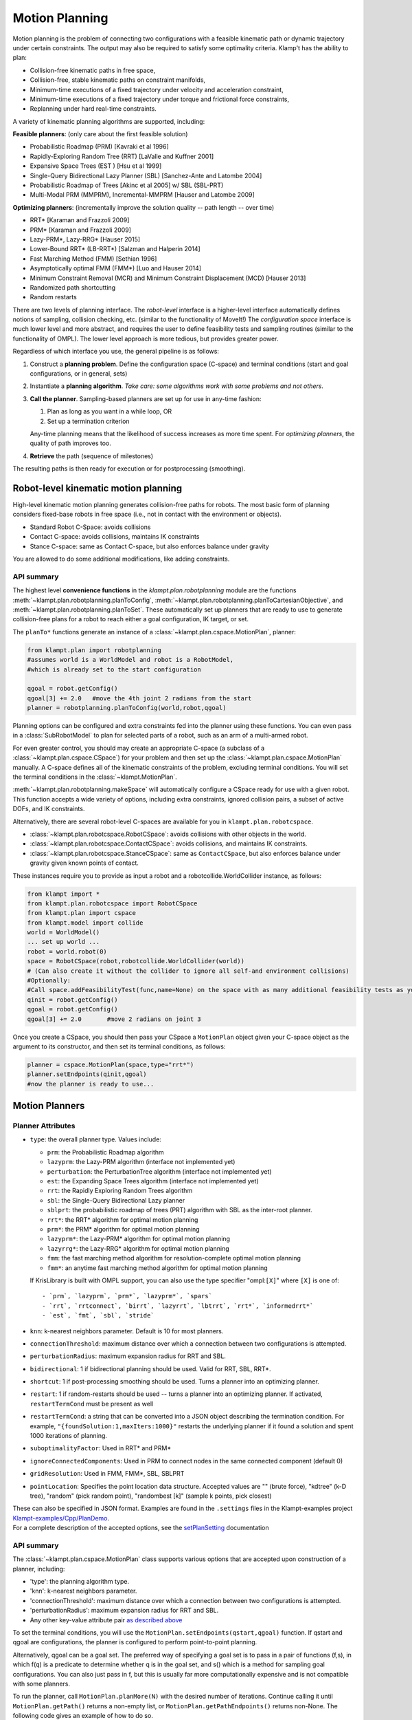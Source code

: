 Motion Planning
========================

Motion planning is the problem of connecting two configurations with a
feasible kinematic path or dynamic trajectory under certain constraints.
The output may also be required to satisfy some optimality criteria.
Klamp't has the ability to plan:

-  Collision-free kinematic paths in free space,
-  Collision-free, stable kinematic paths on constraint manifolds,
-  Minimum-time executions of a fixed trajectory under velocity and
   acceleration constraint,
-  Minimum-time executions of a fixed trajectory under torque and
   frictional force constraints,
-  Replanning under hard real-time constraints.

A variety of kinematic planning algorithms are supported, including:

**Feasible planners**: (only care about the first feasible solution)

-  Probabilistic Roadmap (PRM) [Kavraki et al 1996]
-  Rapidly-Exploring Random Tree (RRT) [LaValle and Kuffner 2001]
-  Expansive Space Trees (EST ) [Hsu et al 1999]
-  Single-Query Bidirectional Lazy Planner (SBL) [Sanchez-Ante and
   Latombe 2004]
-  Probabilistic Roadmap of Trees [Akinc et al 2005] w/ SBL (SBL-PRT)
-  Multi-Modal PRM (MMPRM), Incremental-MMPRM [Hauser and Latombe 2009]

**Optimizing planners**: (incrementally improve the solution quality --
path length -- over time)

-  RRT\* [Karaman and Frazzoli 2009]
-  PRM\* [Karaman and Frazzoli 2009]
-  Lazy-PRM\*, Lazy-RRG\* [Hauser 2015]
-  Lower-Bound RRT\* (LB-RRT\*) [Salzman and Halperin 2014]
-  Fast Marching Method (FMM) [Sethian 1996]
-  Asymptotically optimal FMM (FMM\*) [Luo and Hauser 2014]
-  Minimum Constraint Removal (MCR) and Minimum Constraint Displacement
   (MCD) [Hauser 2013]
-  Randomized path shortcutting
-  Random restarts

There are two levels of planning interface. The *robot-level* interface
is a higher-level interface automatically defines notions of sampling,
collision checking, etc. (similar to the functionality of MoveIt!) The
*configuration space* interface is much lower level and more abstract,
and requires the user to define feasibility tests and sampling routines
(similar to the functionality of OMPL). The lower level approach is more
tedious, but provides greater power.

Regardless of which interface you use, the general pipeline is as
follows:

#. Construct a **planning problem**. Define the configuration space
   (C-space) and terminal conditions (start and goal configurations, or
   in general, sets)
#. Instantiate a **planning algorithm**. *Take care: some algorithms
   work with some problems and not others*.
#. **Call the planner**. Sampling-based planners are set up for use in
   any-time fashion:

   #. Plan as long as you want in a while loop, OR
   #. Set up a termination criterion

   Any-time planning means that the likelihood of success increases as
   more time spent. For *optimizing planners*, the quality of path
   improves too.

#. **Retrieve** the path (sequence of milestones)

The resulting paths is then ready for execution or for postprocessing
(smoothing).

Robot-level kinematic motion planning
-------------------------------------

High-level kinematic motion planning generates collision-free paths for
robots. The most basic form of planning considers fixed-base robots in
free space (i.e., not in contact with the environment or objects).

-  Standard Robot C-Space: avoids collisions
-  Contact C-space: avoids collisions, maintains IK constraints
-  Stance C-space: same as Contact C-space, but also enforces balance
   under gravity

You are allowed to do some additional modifications, like adding
constraints.

API summary
~~~~~~~~~~~

The highest level **convenience functions** in the `klampt.plan.robotplanning` module
are the functions :meth:`~klampt.plan.robotplanning.planToConfig`,
:meth:`~klampt.plan.robotplanning.planToCartesianObjective`, and
:meth:`~klampt.plan.robotplanning.planToSet`.  These automatically set up planners
that are ready to use to generate collision-free plans for a robot to reach
either a goal configuration, IK target, or set. 

The ``planTo*`` functions generate an instance of a :class:`~klampt.plan.cspace.MotionPlan`, 
planner:

.. code:: python

    from klampt.plan import robotplanning
    #assumes world is a WorldModel and robot is a RobotModel,
    #which is already set to the start configuration

    qgoal = robot.getConfig()
    qgoal[3] += 2.0   #move the 4th joint 2 radians from the start
    planner = robotplanning.planToConfig(world,robot,qgoal)


Planning options can be configured and extra constraints fed into the planner
using these functions. You can even pass in a :class:`SubRobotModel` to plan
for selected parts of a robot, such as an arm of a multi-armed robot.

For even greater control, you should may create an appropriate C-space 
(a subclass of a :class:`~klampt.plan.cspace.CSpace`) for your problem and then
set up the :class:`~klampt.plan.cspace.MotionPlan` manually.
A C-space defines all of the kinematic constraints of the problem,
excluding terminal conditions.  You will set the terminal conditions in the 
:class:`~klampt.MotionPlan`.

:meth:`~klampt.plan.robotplanning.makeSpace` will automatically configure a
CSpace ready for use with a given robot.  This function accepts a wide variety of options,
including extra constraints, ignored collision pairs, a subset of active DOFs, and IK constraints.

Alternatively, there are several robot-level C-spaces are available for you in
``klampt.plan.robotcspace``.

-  :class:`~klampt.plan.robotcspace.RobotCSpace`: avoids collisions with
   other objects in the world.
-  :class:`~klampt.plan.robotcspace.ContactCSpace`: avoids collisions,
   and maintains IK constraints.
-  :class:`~klampt.plan.robotcspace.StanceCSpace`: same as ``ContactCSpace``,
   but also enforces balance under gravity given known points of contact.

These instances require you to provide as input a robot and a
robotcollide.WorldCollider instance, as follows:

.. code:: python

    from klampt import *
    from klampt.plan.robotcspace import RobotCSpace
    from klampt.plan import cspace
    from klampt.model import collide
    world = WorldModel()
    ... set up world ...
    robot = world.robot(0)
    space = RobotCSpace(robot,robotcollide.WorldCollider(world))
    # (Can also create it without the collider to ignore all self-and environment collisions)
    #Optionally:
    #Call space.addFeasibilityTest(func,name=None) on the space with as many additional feasibility tests as you want
    qinit = robot.getConfig()
    qgoal = robot.getConfig()
    qgoal[3] += 2.0       #move 2 radians on joint 3
    

Once you create a CSpace, you should then
pass your CSpace a ``MotionPlan`` object given your C-space object as the argument
to its constructor, and then set its terminal conditions, as follows:

.. code:: python

    planner = cspace.MotionPlan(space,type="rrt*")
    planner.setEndpoints(qinit,qgoal)
    #now the planner is ready to use...


Motion Planners
---------------

Planner Attributes
~~~~~~~~~~~~~~~~~~

-  ``type``: the overall planner type. Values include:

   -  ``prm``: the Probabilistic Roadmap algorithm
   -  ``lazyprm``: the Lazy-PRM algorithm (interface not implemented
      yet)
   -  ``perturbation``: the PerturbationTree algorithm (interface not
      implemented yet)
   -  ``est``: the Expanding Space Trees algorithm (interface not
      implemented yet)
   -  ``rrt``: the Rapidly Exploring Random Trees algorithm
   -  ``sbl``: the Single-Query Bidirectional Lazy planner
   -  ``sblprt``: the probabilistic roadmap of trees (PRT) algorithm
      with SBL as the inter-root planner.
   -  ``rrt*``: the RRT\* algorithm for optimal motion planning
   -  ``prm*``: the PRM\* algorithm for optimal motion planning
   -  ``lazyprm*``: the Lazy-PRM\* algorithm for optimal motion planning
   -  ``lazyrrg*``: the Lazy-RRG\* algorithm for optimal motion planning
   -  ``fmm``: the fast marching method algorithm for
      resolution-complete optimal motion planning
   -  ``fmm*``: an anytime fast marching method algorithm for optimal
      motion planning

   If KrisLibrary is built with OMPL support, you can also use the type
   specifier "ompl:``[X]``" where ``[X]`` is one of:

   ::

       - `prm`, `lazyprm`, `prm*`, `lazyprm*`, `spars`
       - `rrt`, `rrtconnect`, `birrt`, `lazyrrt`, `lbtrrt`, `rrt*`, `informedrrt*`
       - `est`, `fmt`, `sbl`, `stride`

-  ``knn``: k-nearest neighbors parameter. Default is 10 for most
   planners.
-  ``connectionThreshold``: maximum distance over which a connection
   between two configurations is attempted.
-  ``perturbationRadius``: maximum expansion radius for RRT and SBL.
-  ``bidirectional``: 1 if bidirectional planning should be used. Valid
   for RRT, SBL, RRT\*.
-  ``shortcut``: 1 if post-processing smoothing should be used. Turns a
   planner into an optimizing planner.
-  ``restart``: 1 if random-restarts should be used -- turns a planner
   into an optimizing planner. If activated, ``restartTermCond`` must be
   present as well
-  ``restartTermCond``: a string that can be converted into a JSON
   object describing the termination condition. For example,
   ``"{foundSolution:1,maxIters:1000}"`` restarts the underlying planner
   if it found a solution and spent 1000 iterations of planning.
-  ``suboptimalityFactor``: Used in RRT\* and PRM\*
-  ``ignoreConnectedComponents``: Used in PRM to connect nodes in the
   same connected component (default 0)
-  ``gridResolution``: Used in FMM, FMM\*, SBL, SBLPRT
-  ``pointLocation``: Specifies the point location data structure.
   Accepted values are "" (brute force), "kdtree" (k-D tree), "random"
   (pick random point), "randombest [k]" (sample k points, pick closest)

| These can also be specified in JSON format. Examples are found in
  the ``.settings`` files in the Klampt-examples project
  `Klampt-examples/Cpp/PlanDemo <https://github.com/krishauser/Klampt-examples/tree/master/Cpp/PlanDemo>`__.
| For a complete description of the accepted options, see the
  `setPlanSetting <klampt.plan.motionplanning#setPlanSetting>`__
  documentation

API summary
~~~~~~~~~~~

The :class:`~klampt.plan.cspace.MotionPlan` class supports various options
that are accepted upon construction of a planner, including:

-  'type': the planning algorithm type.
-  'knn': k-nearest neighbors parameter.
-  'connectionThreshold': maximum distance over which a connection
   between two configurations is attempted.
-  'perturbationRadius': maximum expansion radius for RRT and SBL.
-  Any other key-value attribute pair `as described
   above <#planner-attributes>`__

To set the terminal conditions, you will use the
``MotionPlan.setEndpoints(qstart,qgoal)`` function.  If qstart and qgoal
are configurations, the planner is configured to perform point-to-point
planning. 

Alternatively, qgoal can be a goal set.  The preferred way of
specifying a goal set is to pass in a pair of functions (f,s), in which
f(q) is a predicate to determine whether q is in the goal set, and s() which 
is a method for sampling goal configurations.  You can also just pass in
f, but this is usually far more computationally expensive and is not compatible
with some planners.

To run the planner, call ``MotionPlan.planMore(N)`` with the desired number
of iterations. Continue calling it until ``MotionPlan.getPath()`` returns a
non-empty list, or ``MotionPlan.getPathEndpoints()`` returns non-None.  The
following code gives an example of how to do so.

.. code:: python

    ...
    planner = cspace.MotionPlan(space,type="sbl",connectionThreshold=0.2,shortcut=1)  #accepts keyword arguments
    planner.setEndpoints(qstart,qgoal)
    increment = 100                #there is a little overhead for each planMore call, so it is best not to set the increment too low
    t0 = time.time()
    while time.time() - t0 < 20:   #max 20 seconds of planning
        planner.planMore(increment)
        path = planner.getPath()
        if len(path) > 0:
            print "Solved, path has",len(path),"milestones"
            print "Took time",time.time()-t0
            break
    planner.close()   #frees a little memory... this is only really necessary if you are creating lots of planners

Debugging your planner
~~~~~~~~~~~~~~~~~~~~~~

It can often be challenging to figure out why a motion planner is not working.
Typically, a planner will not work when the CSpace feasibility tests are
defined improperly, or the MotionPlan settings are far outside of the reasonable
range for your problem.  Or, you may simply have an infeasible problem!

To debug or inspect the results of a planner, the
``MotionPlan.getRoadmap()`` or ``MotionPlan.planner.getStats()`` methods
can be used.  ``CSpace.getStats()`` is also very useful to debug whether
some feasibility tests are preventing progress.


Motion Planning for Articulated Robots
~~~~~~~~~~~~~~~~~~~~~~~~~~~~~~~~~~~~~~~

For RobotModels, it is far more convenient to use the existing robot-level classes.
Open up a new Python file in a text editor, and enter in the following code:

.. code:: python
    
    from klampt import *
    from klampt.plan import cspace,robotplanning
    from klampt.io import resource
    import time

    world = WorldModel()
    world.readFile("Klampt-examples/data/tx90cuptable.xml")
    robot = world.robot(0)

    #this is the CSpace that will be used.  Standard collision and joint limit constraints 
    #will be checked
    space = robotplanning.makeSpace(world,robot,edgeCheckResolution=0.05)

    #fire up a visual editor to get some start and goal configurations
    qstart = robot.getConfig()
    qgoal = robot.getConfig()
    save,qstart = resource.edit("Start config",qstart,"Config",world=world)
    #it's worthwile to make sure that it's feasible
    while save and not space.feasible(qstart):
        print "Start configuration isn't feasible, please pick one that is collision-free"
        save,qstart = resource.edit("Start config",qstart,"Config",world=world)

    save,qgoal = resource.edit("Goal config",qgoal,"Config",world=world)
    while save and not space.feasible(qgoal):
        print "Goal configuration isn't feasible, please pick one that is collision-free"
        save,qgoal = resource.edit("Goal config",qgoal,"Config",world=world)

This will pop up some windows so you can edit the start and goal configuration for a motion plan.
It is worthwhile to first check these configurations for feasibility with respect to the
configuration space, because otherwise the planner will complain.

.. image:: _static/images/motion_planning5.png

.. image:: _static/images/motion_planning6.png

Now that we have some feasible start and goal configurations, let's create a planner and 
run it for some amount of time.  Add this code to the end of the file, and run again:

.. code:: python
    
    settings = {'type':'rrt',
        'perturbationRadius':0.25,
        'bidirectional':True,
        'shortcut':True,
        'restart':True,
        'restartTermCond':"{foundSolution:1,maxIters:1000}"
    }
    t0 = time.time()
    print "Creating planner..."
    #Manual construction of planner 
    planner = cspace.MotionPlan(space, **settings)
    planner.setEndpoints(qstart,qgoal)
    print "Planner creation time",time.time()-t0
    t0 = time.time()
    print "Planning..."
    numIters = 0
    for round in range(10):
        planner.planMore(500)
        numIters += 1
        if planner.getPath() is not None:
          break
    print "Planning time,",numIters,"iterations",time.time()-t0

    path = planner.getPath()
    if path is not None:
        print "Got a path with",len(path),"milestones"
    else:
        print "No feasible path was found"

Great! This took some time, and we got a printout at the end.  But is the plan correct?  Moreover, the planner might have failed, and we don't necessarily know why.  For example, if we make it tough for the planner by asking the robot to go under the table, the planner may or may not succeed.  We typically will want to do some inspection of the results, either looking at the planning statistics or visualizing the result.  We may also want to save the result to disk, in case we'd like to look at it later.

.. code:: python
    
    #provide some debugging information
    V,E = planner.getRoadmap()
    print len(V),"feasible milestones sampled,",len(E),"edges connected"

    print "CSpace stats:"
    spacestats = space.getStats()
    for k in sorted(spacestats.keys()):
        print " ",k,":",spacestats[k]

    print "Planner stats:"
    planstats = planner.getStats()
    for k in sorted(planstats.keys()):
        print " ",k,":",planstats[k]

    if path:
        #save planned milestone path to disk
        print "Saving to my_plan.configs"
        resource.set("my_plan.configs",path,"Configs")

        #visualize path as a Trajectory resource
        traj = RobotTrajectory(robot,range(len(path)),path)
        resource.edit("Planned trajectory",traj,world=world)

        #Here's another way to do it: visualize path in the vis module
        from klampt import vis
        vis.add("world",world)
        vis.animate(("world",robot.getName()),path)
        vis.add("trajectory",traj)   #this draws the end effector trajectory
        vis.spin(float('inf'))

.. image:: _static/images/motion_planning7.png

If you're running lots of plans, you may want to also perform these final cleanup steps:

.. code:: python

    #play nice with garbage collection
    planner.space.close()
    planner.close()

See Klampt-examples/Python/demos/planningtest.py for more information.



Randomized kinematic planning with closed-chain constraints
-----------------------------------------------------------

Klamp't has utilities to plan for collision-free motions that satisfy
closed chain constraints (e.g., that a robot's hands and feet touch a
support surface). For the most part, once the CSpace has been set up,
planning is identical to a standard CSpace. However, the planner will
construct a path whose milestones satisfy the constraints, but the
*straight line path in C-Space between milestones will violate
constraints*. This is because the feasible motion lies on a
lower-dimensional, nonlinear constraint manifold in configuration space.
Rather, the path should be discretized finely on the constraint manifold
before sending it to any function that assumes a configuration-space
path, like a controller.

API summary
~~~~~~~~~~~

The ``planTo*`` functions in klampt.plan.robotplanning accept arbitrary
inverse kinematics constraints using the ``equalityConstraints`` keyword
argument.  If these constraints are given, these functions return an instance
of the :class:`~klampt.plan.robotcspace.ContactCSpace` class.

The result from a successful plan will be a sequence of milestones that
satisfy the closed-chain constraints.  In order to convert a milestone path
to a piecewise linear path that satisfies contact constraints, the
``space.discretizePath(path,epsilon=1e-2)`` convenience function is
provided.





C-space-level kinematic motion planning
---------------------------------------

For even more control over the planning process, the base C-space
interfaces can be overridden with custom behavior. A wide variety of
systems can be defined in the configuration space framework, including
vehicles and other non-robotic mechanisms.

At the configuration-space-level interface, there is no notion of even a
robot, just an abstract configuration space. Instead, you must manually
implement the callbacks used by the planning algorithm:

-  Feasibility tester ``IsFeasible(q)``
-  Visibility tester ``IsVisible(a,b)``
-  Sampling strategy ``q <- SampleConfig()``
-  \*Perturbation sampling strategy ``q <- SampleNeighborhood(c,r)``
-  \*Distance metric ``d <- Distance(a,b)``
-  \*Interpolation function ``q <- Interpolate(a,b,u)``

\*: default implementation assumes Cartesian space

The feasibility test is an *authoritative* representation of C-space
obstacles, and will be called thousands of times during planning. For
sampling-based planners to work well, this must be fast (ideally,
microseconds).

API summary
~~~~~~~~~~~

Each C-space is a subclass of the configuration space interface
``CSpace`` defined in klampt.plan.cspace. At a minimum, the subclass
should set up the following:

-  ``bound``: a list of pairs ``[(a1,b1),...,(an,bn)]`` giving an
   n-dimensional bounding box containing the free space
-  ``eps``: a visibility collision checking tolerance, which defines the
   resolution to which motions are checked for collision.
-  ``feasible(x)``: returns true if the vector ``x`` is in the feasible
   space. (an alternative to overriding ``feasible`` is to call
   ``addFeasibilityTest(func,name)`` for each constraint test in the
   contructor.)

To implement non-Euclidean spaces, users may optionally override:

-  sample(): returns a new vector x from a superset of the feasible
   space. If this is not overridden, then subclasses should set bound to
   be a list of pairs defining an axis-aligned bounding box.
-  sampleneighborhood(c,r): returns a new vector x from a neighborhood
   of c with radius r
-  visible(a,b): returns true if the path between a and b is feasible.
   If this is not overridden, then paths are checked by subdivision,
   with the collision tolerance eps.
-  distance(a,b): return a distance between a and b
-  interpolate(a,b,u): interpolate between a, b with parameter u

Setting up and invoking motion planners is the same as in the
robot-level interface.


Example
~~~~~~~~

An example to illustrate the C-space level motion planning process is given
in ``Klampt-examples/Python/exercises/motionplanning/ex.py``.

Open up the Python file using a text editor.  It defines CircleObstacleCSpace,
which is a CSpace subclass, as well as some visualization routines.

After the robot and obstacles have been defined in the configuration
space, the motion planner needs to be configured.

.. code:: python

   class CSpaceObstacleProgram(GLProgram):
       def __init__(self,space,start=(0.1,0.5),goal=(0.9,0.5)):
           GLProgram.__init__(self)
           self.space = space
           #PRM planner
           MotionPlan.setOptions(type="prm",knn=10,connectionThreshold=0.1)
           self.optimizingPlanner = False

In this class, "PRM" is chose to be the motion planning algorithm,
"knn": k value for the k-nearest neighbor connection strategy (only
for PRM), "connectionThreshold": a milestone connection threshold,
"self.optimizingPlanner = False" means that currently the algorithm
is not an optimal motion planning algorithm.

klamp't has many motion planning algorithms and they can be switched by
changing the type name.

For example, an optimal RRT algorithm can be turned on by setting

.. code:: python

            MotionPlan.setOptions(type="rrt*")
            self.optimizingPlanner = True

``ex.py`` has already included the codes of different motion planning
algorithms, which are reasonable defaults for this problem. 
Uncomment them to switch between methods.

.. code:: python

            #FMM* planner
            #MotionPlan.setOptions(type="fmm*")
            #self.optimizingPlanner = True
            
            #RRT planner
            #MotionPlan.setOptions(type="rrt",perturbationRadius=0.25,bidirectional=True)
            #self.optimizingPlanner = False
            
            #random-restart RRT planner
            #MotionPlan.setOptions(type="rrt",perturbationRadius=0.25,bidirectional=True,shortcut=True,restart=True,restartTermCond="{foundSolution:1,maxIters:1000}")
            #self.optimizingPlanner = True

Now let's run this ex.py. The following figure will show up:

.. image:: _static/images/motion_planning1.jpg
 
Press "p" to see the path after planning for 100 iteration. Press
"space" to see the path planning for each iteration.

.. image:: _static/images/motion_planning2.jpg

Continue until a green line appears.  This is the final trajectory.

Looking closer at this trajectory, we will be able to tell that the robot
will collide with the obstacle and the boundary of the platform. 
Why is this the case?

Currently, in the CSpace, only the center is checked against obstacles, but
the robot is actually a disk, so the sides of the disk may collide with boundary and obstacles.

Feasibility Test
^^^^^^^^^^^^^^^^

To solve this problem, we must redefine the CSpace feasibility test.
Previously, the configuration space is defined with respect to
the center of the robot. This works if the robot can be considered as
a point mass. However, in our exercise, the robot is modeled as a
rigid circular body with radius r. So one easy way is to redefine the
configuration space and make sure that the distance between the center
of the robot and the boundary and the obstacle is at least r. So the
method can be modified to be

.. code:: python

        def feasible(self,q):
            #the radius of the robot r is 0.05
            #bounds test
            # We should decrease the size of the bound due to the radius of the mobile robot
            self.bound = [(0.05,0.95),(0.05,0.95)]
            if not CSpace.feasible(self,q): 
                return False       
            #make sure center point at least distance r from obstacles   
            for o in self.obstacles:
                if o.contains(q): return False
            return True

Now the motion planning result looks like this:

.. image:: _static/images/motion_planning3.jpg

Optimizing Planners
^^^^^^^^^^^^^^^^^^^

Up to now, we have not used the optimal motion planning algorithm. This part we will show how to use the motion planning algorithm with optimization. Inside the CSpaceObstacleProgram class, comment our default "#PRM planner" and uncomment the " #RRT* planner" :

.. code:: python

        #RRT* planner
        MotionPlan.setOptions(type="rrt*")
        self.optimizingPlanner = True

::

Run this python script again. Press "p" continuously, you will find the the algorithm connects the new generated path which to make the final path towards a smooth path.

.. image:: _static/images/motion_planning4.jpg

Other motion planning methods can also be uncommented for testing.
